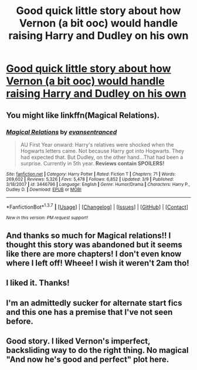 #+TITLE: Good quick little story about how Vernon (a bit ooc) would handle raising Harry and Dudley on his own

* [[https://www.fanfiction.net/s/11456392/1/Proud][Good quick little story about how Vernon (a bit ooc) would handle raising Harry and Dudley on his own]]
:PROPERTIES:
:Author: commander678
:Score: 10
:DateUnix: 1458412983.0
:DateShort: 2016-Mar-19
:FlairText: Promotion
:END:

** You might like linkffn(Magical Relations).
:PROPERTIES:
:Author: midasgoldentouch
:Score: 5
:DateUnix: 1458434467.0
:DateShort: 2016-Mar-20
:END:

*** [[http://www.fanfiction.net/s/3446796/1/][*/Magical Relations/*]] by [[https://www.fanfiction.net/u/651163/evansentranced][/evansentranced/]]

#+begin_quote
  AU First Year onward: Harry's relatives were shocked when the Hogwarts letters came. Not because Harry got into Hogwarts. They had expected that. But Dudley, on the other hand...That had been a surprise. Currently in 5th year. *Reviews contain SPOILERS!*
#+end_quote

^{/Site/: [[http://www.fanfiction.net/][fanfiction.net]] *|* /Category/: Harry Potter *|* /Rated/: Fiction T *|* /Chapters/: 71 *|* /Words/: 269,602 *|* /Reviews/: 5,326 *|* /Favs/: 5,478 *|* /Follows/: 6,852 *|* /Updated/: 3/9 *|* /Published/: 3/18/2007 *|* /id/: 3446796 *|* /Language/: English *|* /Genre/: Humor/Drama *|* /Characters/: Harry P., Dudley D. *|* /Download/: [[http://www.p0ody-files.com/ff_to_ebook/ffn-bot/index.php?id=3446796&source=ff&filetype=epub][EPUB]] or [[http://www.p0ody-files.com/ff_to_ebook/ffn-bot/index.php?id=3446796&source=ff&filetype=mobi][MOBI]]}

--------------

*FanfictionBot*^{1.3.7} *|* [[[https://github.com/tusing/reddit-ffn-bot/wiki/Usage][Usage]]] | [[[https://github.com/tusing/reddit-ffn-bot/wiki/Changelog][Changelog]]] | [[[https://github.com/tusing/reddit-ffn-bot/issues/][Issues]]] | [[[https://github.com/tusing/reddit-ffn-bot/][GitHub]]] | [[[https://www.reddit.com/message/compose?to=%2Fu%2Ftusing][Contact]]]

^{/New in this version: PM request support!/}
:PROPERTIES:
:Author: FanfictionBot
:Score: 5
:DateUnix: 1458434506.0
:DateShort: 2016-Mar-20
:END:


** And thanks so much for Magical relations!! I thought this story was abandoned but it seems like there are more chapters! I don't even know where I left off! Wheee! I wish it weren't 2am tho!
:PROPERTIES:
:Author: Mrs_Black_21
:Score: 3
:DateUnix: 1458453671.0
:DateShort: 2016-Mar-20
:END:


** I liked it. Thanks!
:PROPERTIES:
:Author: Mrs_Black_21
:Score: 1
:DateUnix: 1458453302.0
:DateShort: 2016-Mar-20
:END:


** I'm an admittedly sucker for alternate start fics and this one has a premise that I've not seen before.
:PROPERTIES:
:Author: mistermisstep
:Score: 1
:DateUnix: 1458462846.0
:DateShort: 2016-Mar-20
:END:


** Good story. I liked Vernon's imperfect, backsliding way to do the right thing. No magical "And now he's good and perfect" plot here.
:PROPERTIES:
:Author: Starfox5
:Score: 1
:DateUnix: 1458482928.0
:DateShort: 2016-Mar-20
:END:
